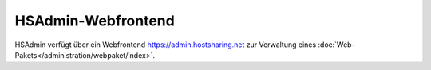 ===================
HSAdmin-Webfrontend
===================
HSAdmin verfügt über ein Webfrontend https://admin.hostsharing.net zur Verwaltung eines :doc:`Web-Pakets</administration/webpaket/index>`.       
